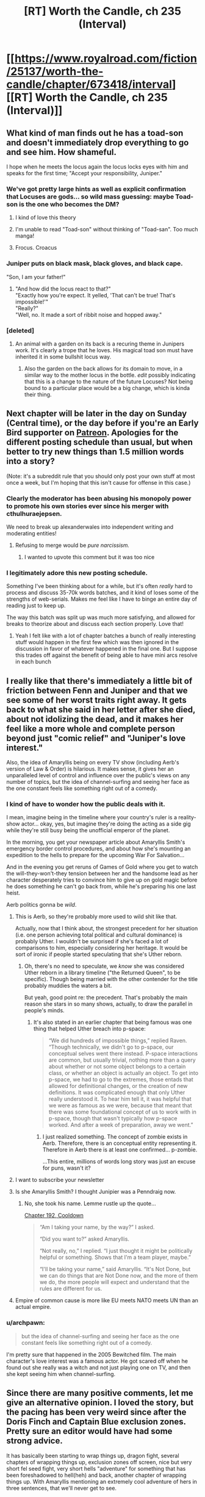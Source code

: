 #+TITLE: [RT] Worth the Candle, ch 235 (Interval)

* [[https://www.royalroad.com/fiction/25137/worth-the-candle/chapter/673418/interval][[RT] Worth the Candle, ch 235 (Interval)]]
:PROPERTIES:
:Author: alexanderwales
:Score: 218
:DateUnix: 1619725874.0
:DateShort: 2021-Apr-30
:END:

** What kind of man finds out he has a toad-son and doesn't immediately drop everything to go and see him. How shameful.

I hope when he meets the locus again the locus locks eyes with him and speaks for the first time; "Accept your responsibility, Juniper."
:PROPERTIES:
:Author: AStartlingStatement
:Score: 106
:DateUnix: 1619727544.0
:DateShort: 2021-Apr-30
:END:

*** We've got pretty large hints as well as explicit confirmation that Locuses are gods... so wild mass guessing: maybe Toad-son is the one who becomes the DM?
:PROPERTIES:
:Author: Reply_or_Not
:Score: 61
:DateUnix: 1619728874.0
:DateShort: 2021-Apr-30
:END:

**** I kind of love this theory
:PROPERTIES:
:Author: JusticeBeak
:Score: 30
:DateUnix: 1619732399.0
:DateShort: 2021-Apr-30
:END:


**** I'm unable to read "Toad-son" without thinking of "Toad-san". Too much manga!
:PROPERTIES:
:Author: grahamyvr
:Score: 17
:DateUnix: 1619742696.0
:DateShort: 2021-Apr-30
:END:


**** Frocus. Croacus
:PROPERTIES:
:Author: ZurrgabDaVinci758
:Score: 6
:DateUnix: 1619799886.0
:DateShort: 2021-Apr-30
:END:


*** Juniper puts on black mask, black gloves, and black cape.

"Son, I am your father!"
:PROPERTIES:
:Author: xamueljones
:Score: 29
:DateUnix: 1619729621.0
:DateShort: 2021-Apr-30
:END:

**** "And how did the locus react to that?"\\
"Exactly how you're expect. It yelled, 'That can't be true! That's impossible!'"\\
"Really?"\\
"Well, no. It made a sort of ribbit noise and hopped away."
:PROPERTIES:
:Author: abcd_z
:Score: 30
:DateUnix: 1619734948.0
:DateShort: 2021-Apr-30
:END:


*** [deleted]
:PROPERTIES:
:Score: 12
:DateUnix: 1619729827.0
:DateShort: 2021-Apr-30
:END:

**** An animal with a garden on its back is a recuring theme in Junipers work. It's clearly a trope that he loves. His magical toad son must have inherited it in some bullshit locus way.
:PROPERTIES:
:Author: Fruan
:Score: 48
:DateUnix: 1619734403.0
:DateShort: 2021-Apr-30
:END:

***** Also the garden on the back allows for its domain to move, in a similar way to the mother locus in the bottle. /edit/ possibly indicating that this is a change to the nature of the future Locuses? Not being bound to a particular place would be a big change, which is kinda their thing.
:PROPERTIES:
:Author: ZurrgabDaVinci758
:Score: 10
:DateUnix: 1619795074.0
:DateShort: 2021-Apr-30
:END:


** Next chapter will be later in the day on Sunday (Central time), or the day before if you're an Early Bird supporter on [[https://www.patreon.com/alexanderwales][Patreon]]. Apologies for the different posting schedule than usual, but when better to try new things than 1.5 million words into a story?

(Note: it's a subreddit rule that you should only post your own stuff at most once a week, but I'm hoping that this isn't cause for offense in this case.)
:PROPERTIES:
:Author: alexanderwales
:Score: 89
:DateUnix: 1619726404.0
:DateShort: 2021-Apr-30
:END:

*** Clearly the moderator has been abusing his monopoly power to promote his own stories ever since his merger with cthulhuraejepsen.

We need to break up alexanderwales into independent writing and moderating entities!
:PROPERTIES:
:Author: CouteauBleu
:Score: 89
:DateUnix: 1619729397.0
:DateShort: 2021-Apr-30
:END:

**** Refusing to merge would be /pure narcissism./
:PROPERTIES:
:Author: netstack_
:Score: 82
:DateUnix: 1619733451.0
:DateShort: 2021-Apr-30
:END:

***** I wanted to upvote this comment but it was too nice
:PROPERTIES:
:Author: wren42
:Score: 4
:DateUnix: 1619818582.0
:DateShort: 2021-May-01
:END:


*** I legitimately adore this new posting schedule.

Something I've been thinking about for a while, but it's often /really/ hard to process and discuss 35-70k words batches, and it kind of loses some of the strengths of web-serials. Makes me feel like I have to binge an entire day of reading just to keep up.

The way this batch was split up was much more satisfying, and allowed for breaks to theorize about and discuss each section properly. Love that!
:PROPERTIES:
:Author: Executioner404
:Score: 29
:DateUnix: 1619775326.0
:DateShort: 2021-Apr-30
:END:

**** Yeah I felt like with a lot of chapter batches a bunch of really interesting stuff would happen in the first few which was then ignored in the discussion in favor of whatever happened in the final one. But I suppose this trades off against the benefit of being able to have mini arcs resolve in each bunch
:PROPERTIES:
:Author: ZurrgabDaVinci758
:Score: 12
:DateUnix: 1619800099.0
:DateShort: 2021-Apr-30
:END:


** I really like that there's immediately a little bit of friction between Fenn and Juniper and that we see some of her worst traits right away. It gets back to what she said in her letter after she died, about not idolizing the dead, and it makes her feel like a more whole and complete person beyond just "comic relief" and "Juniper's love interest."

Also, the idea of Amaryllis being on every TV show (including Aerb's version of Law & Order) is hilarious. It makes sense, it gives her an unparalleled level of control and influence over the public's views on any number of topics, but the idea of channel-surfing and seeing her face as the one constant feels like something right out of a comedy.
:PROPERTIES:
:Author: Don_Alverzo
:Score: 75
:DateUnix: 1619728254.0
:DateShort: 2021-Apr-30
:END:

*** I kind of have to wonder how the public deals with it.

I mean, imagine being in the timeline where your country's ruler is a reality-show actor... okay, yes, but imagine they're doing the acting as a side gig while they're still busy being the unofficial emperor of the planet.

In the morning, you get your newspaper article about Amaryllis Smith's emergency border control procedures, and about how she's mounting an expedition to the hells to prepare for the upcoming War For Salvation...

And in the evening you get reruns of Games of Gold where you get to watch the will-they-won't-they tension between her and the handsome lead as her character desperately tries to convince him to give up on gold magic before he does something he can't go back from, while he's preparing his one last heist.

Aerb politics gonna be /wild/.
:PROPERTIES:
:Author: CouteauBleu
:Score: 78
:DateUnix: 1619730898.0
:DateShort: 2021-Apr-30
:END:

**** This is Aerb, so they're probably more used to wild shit like that.

Actually, now that I think about, the strongest precedent for her situation (i.e. one person achieving total political and cultural dominance) is probably Uther. I wouldn't be surprised if she's faced a lot of comparisons to him, especially considering her heritage. It would be sort of ironic if people started speculating that she's Uther reborn.
:PROPERTIES:
:Author: Don_Alverzo
:Score: 42
:DateUnix: 1619734454.0
:DateShort: 2021-Apr-30
:END:

***** Oh, there's no need to speculate, we /know/ she was considered Uther reborn in a library timeline ("the Returned Queen", to be specific). Though being married with the other contender for the title probably muddies the waters a bit.

But yeah, good point re: the precedent. That's probably the main reason she stars in so many shows, actually, to draw the parallel in people's minds.
:PROPERTIES:
:Author: CouteauBleu
:Score: 35
:DateUnix: 1619737527.0
:DateShort: 2021-Apr-30
:END:

****** It's also stated in an earlier chapter that being famous was one thing that helped Uther breach into p-space:

#+begin_quote
  “We did hundreds of impossible things,” replied Raven. “Though technically, we didn't go to p-space, our conceptual selves went there instead. P-space interactions are common, but usually trivial, nothing more than a query about whether or not some object belongs to a certain class, or whether an object is actually an object. To get into p-space, we had to go to the extremes, those entads that allowed for definitional changes, or the creation of new definitions. It was complicated enough that only Uther really understood it. To hear him tell it, it was helpful that we were as famous as we were, because that meant that there was some foundational concept of us to work with in p-space, though that wasn't typically how p-space worked. And after a week of preparation, away we went.”
#+end_quote
:PROPERTIES:
:Author: alexanderwales
:Score: 43
:DateUnix: 1619738160.0
:DateShort: 2021-Apr-30
:END:

******* I just realized something. The concept of zombie exists in Aerb. Therefore, there is an conceptual entity representing it. Therefore in Aerb there is at least one confirmed... p-zombie.

...This entire, millions of words long story was just an excuse for puns, wasn't it?
:PROPERTIES:
:Author: foveros
:Score: 46
:DateUnix: 1619745626.0
:DateShort: 2021-Apr-30
:END:


**** I want to subscribe your newsletter
:PROPERTIES:
:Author: teedreeds
:Score: 8
:DateUnix: 1619733781.0
:DateShort: 2021-Apr-30
:END:


**** Is she Amaryllis Smith? I thought Junipier was a Penndraig now.
:PROPERTIES:
:Author: plutonicHumanoid
:Score: 6
:DateUnix: 1619738645.0
:DateShort: 2021-Apr-30
:END:

***** No, she took his name. Lemme rustle up the quote...

[[https://archiveofourown.org/works/11478249/chapters/55944202][Chapter 192, Cooldown]]

#+begin_quote
  “Am I taking your name, by the way?” I asked.

  “Did you want to?” asked Amaryllis.

  “Not really, no,” I replied. “I just thought it might be politically helpful or something. Shows that I'm a team player, maybe.”

  “I'll be taking your name,” said Amaryllis. “It's Not Done, but we can do things that are Not Done now, and the more of them we do, the more people will expect and understand that the rules are different for us.
#+end_quote
:PROPERTIES:
:Author: Adraius
:Score: 26
:DateUnix: 1619739311.0
:DateShort: 2021-Apr-30
:END:


**** Empire of common cause is more like EU meets NATO meets UN than an actual empire.
:PROPERTIES:
:Author: NinteenFortyFive
:Score: 2
:DateUnix: 1619925464.0
:DateShort: 2021-May-02
:END:


*** u/archpawn:
#+begin_quote
  but the idea of channel-surfing and seeing her face as the one constant feels like something right out of a comedy.
#+end_quote

I'm pretty sure that happened in the 2005 Bewitched film. The main character's love interest was a famous actor. He got scared off when he found out she really was a witch and not just playing one on TV, and then she kept seeing him when channel-surfing.
:PROPERTIES:
:Author: archpawn
:Score: 10
:DateUnix: 1619757509.0
:DateShort: 2021-Apr-30
:END:


** Since there are many positive comments, let me give an alternative opinion. I loved the story, but the pacing has been very weird since after the Doris Finch and Captain Blue exclusion zones. Pretty sure an editor would have had some strong advice.

It has basically been starting to wrap things up, dragon fight, several chapters of wrapping things up, exclusion zones off screen, nice but very short fel seed fight, very short hells "adventure" for something that has been foreshadowed to hell(heh) and back, another chapter of wrapping things up. With Amaryllis mentioning an extremely cool adventure of hers in three sentences, that we'll never get to see.

It feels to me like a (very extended) version of a fanfic author wrapping everything up in one or two chapters to move on. Doesn't feel like the pacing of a natural end.

One more criticism of a story I've actually enjoyed. This clicked for me on the last conversation with the DM: Nobody ever had fun in this. There was no wonder in the journey. That's obviously the story the author wanted to tell, but because of this, even the downtime wasn't "restful" to read. The entire adventure was a chore for mostly everyone in the cast. Contrast it with something like Practical Guide to Evil, which still has high stakes, but also some happy people.

Still, I understand that this may have been intentional. I'm mostly baffled by the pacing.
:PROPERTIES:
:Author: foveros
:Score: 62
:DateUnix: 1619735693.0
:DateShort: 2021-Apr-30
:END:

*** Some of this is, yes, stuff that an editor would probably fix, but the way an editor would be likely to fix it would be to hack at the upstream stuff from (literally) a million words ago. If I could make two major changes to the story, which are basically impossible to do without so much editing and rewriting it would take another year or two of my life, they would be:

1. Less magics available to Juniper, maybe a hard cap of ... five or so. This would unfortunately preclude some stuff that I liked, including a few chapters of magical exploration, but it would cut things down to a more manageable size.
2. More time/outside pressure to force a reason not to go on a ton of side quests.

But a large part of the problem, which started /way/ upstream of all this, is one of the core conceits of the work, which is that there's a honking big world with a vast number of magics and species and adventures to go on, a world that might not be infinite, but could be twenty seasons of a TV show. I wanted it to feel like it was dozens of D&D campaigns mashed together, or fifty splat books, or a hundred mods added onto a videogame, and while I think it largely succeeds in that feeling, it creates some problems, namely that a lot of the stuff Juniper does is stuff that Juniper would necessarily do given the facts as presented in the story. The choice then is:

1. Skip over them, and hope the audience doesn't notice.
2. Do them entirely off-screen.
3. Do them on-screen, in brief.
4. Retroactively edit them out.
5. Do them in full, even if it screws with the pacing and you don't really have anything to "say".

WtC does a combination of these, largely with the exception of the first one, which I think is particularly bad. The best way to handle them, in my opinion, is the retroactive edit, but in a work of serial fiction, especially one of this length, that's not really that feasible (and I don't really think that I've ever seen it done, not at the scale it would need to be done here).

A lot of the pacing that feels like the overpowered party is going through a checklist of things they can easily do for some reward before they do what they think is the final quest is ... because that's what they're doing, in-universe. I unfortunately don't think that's really enough to justify it, though I /have/ been mostly enjoying it on a scene-by-scene level ... mostly.

(I also don't love the idea of time pressure forcing a premature end, because in my mind, part of the metanarrative is there as a counterpoint or complement to one of the central themes of suicide. They want to get to the end of it all because the thought of this going on forever is intolerable in various ways. Having the ending forced on them through outside forces is counter to that in a way that I really don't like. Even now, with the events of this chapter, at least the decision is largely as a result of one character's actions, which thematically fits better. Not that it's a /clean/ theme, but I do like my messy themes.)

*tl:dr; Mostly agree, and it's been a reason writing was slower for a bit, and I'd do it differently in the future, but I'm still more-or-less happy with the work given some of the unfortunate constraints I placed it under and some of the hard-to-execute things I've been dumb enough to try executing.*

(This is more than I usually say about writing, hopefully it's not too much. Once WtC is done, I'll have a post mortem that goes more in-depth about what I thought worked and what I felt didn't, and why.)
:PROPERTIES:
:Author: alexanderwales
:Score: 101
:DateUnix: 1619740424.0
:DateShort: 2021-Apr-30
:END:

**** If you ever feel like talking shop here or in the eventual retrospective, there are a few editorial bits I would love to hear your thoughts on. In no particular order:

1) Something that always stood out to me was how /awful/ Juniper's adventure would be as an actual tabletop campaign. For all the early talk with the DM about Juniper acting like he'd want his players to act, there's a lot of mechanical and DM stuff that would be very aggravating or borderline toxic in the real world. I was expecting it was an intentional touch that was going to be brought up later on, but as far as I can recall it never was. Was this at all intentional, or just an unfortunate side effect of having to make the actual story engaging?

2) Tying into the game structure and the weird power curve they followed, I always thought that soul magic would be a prime candidate for an editor to brutally execute, since with 20/20 hindsight it becomes apparent how heavily they relied on it to game the system. Are you ultimately happy with its inclusion, or would you have stripped it out entirely if the story weren't far too large to comprehensively edit?

3) It felt like a lot of the late story's reliance on soul magic and loophole abuse stemmed from the weird, suboptimal build that Juniper committed to long before he understood the system. Was that an intentional writing decision? Did it work like you wanted it to?

4) Probably best held for the retrospective, but I would be really curious to know which parts of the story you like and feel were really well-executed, and which if any you'd wave a magic wand and revise if you could.
:PROPERTIES:
:Author: Sendatsu_Yoshimitsu
:Score: 38
:DateUnix: 1619748413.0
:DateShort: 2021-Apr-30
:END:

***** I will probably save most of that for a post mortem, as I wouldn't want to accidentally or implicitly spoil anything, so hopefully I'll remember this comment and answer then.
:PROPERTIES:
:Author: alexanderwales
:Score: 40
:DateUnix: 1619751100.0
:DateShort: 2021-Apr-30
:END:

****** Yeah sure thing, thanks for even considering it! Looking forward to seeing how the rest of WtC shakes out. :)
:PROPERTIES:
:Author: Sendatsu_Yoshimitsu
:Score: 14
:DateUnix: 1619756735.0
:DateShort: 2021-Apr-30
:END:


****** This would have been a perfect chance for a reminder bot tag with a date far enough into the future to imply the end is much farther away than we think.
:PROPERTIES:
:Author: sparr
:Score: 2
:DateUnix: 1619844158.0
:DateShort: 2021-May-01
:END:

******* !RemindMe 10 years
:PROPERTIES:
:Author: carlarc
:Score: 1
:DateUnix: 1620182631.0
:DateShort: 2021-May-05
:END:

******** I will be messaging you in 10 years on [[http://www.wolframalpha.com/input/?i=2031-05-05%2002:43:51%20UTC%20To%20Local%20Time][*2031-05-05 02:43:51 UTC*]] to remind you of [[https://www.reddit.com/r/rational/comments/n1cm3n/rt_worth_the_candle_ch_235_interval/gwzd20s/?context=3][*this link*]]

[[https://www.reddit.com/message/compose/?to=RemindMeBot&subject=Reminder&message=%5Bhttps%3A%2F%2Fwww.reddit.com%2Fr%2Frational%2Fcomments%2Fn1cm3n%2Frt_worth_the_candle_ch_235_interval%2Fgwzd20s%2F%5D%0A%0ARemindMe%21%202031-05-05%2002%3A43%3A51%20UTC][*CLICK THIS LINK*]] to send a PM to also be reminded and to reduce spam.

^{Parent commenter can} [[https://www.reddit.com/message/compose/?to=RemindMeBot&subject=Delete%20Comment&message=Delete%21%20n1cm3n][^{delete this message to hide from others.}]]

--------------

[[https://www.reddit.com/r/RemindMeBot/comments/e1bko7/remindmebot_info_v21/][^{Info}]]

[[https://www.reddit.com/message/compose/?to=RemindMeBot&subject=Reminder&message=%5BLink%20or%20message%20inside%20square%20brackets%5D%0A%0ARemindMe%21%20Time%20period%20here][^{Custom}]]
[[https://www.reddit.com/message/compose/?to=RemindMeBot&subject=List%20Of%20Reminders&message=MyReminders%21][^{Your Reminders}]]
[[https://www.reddit.com/message/compose/?to=Watchful1&subject=RemindMeBot%20Feedback][^{Feedback}]]
:PROPERTIES:
:Author: RemindMeBot
:Score: 1
:DateUnix: 1620182666.0
:DateShort: 2021-May-05
:END:


***** Writing like you do is nigh impossible. I've broached the subject of serialization with seasoned authors, and the only response I've gotten is a resounding "that sounds like literal hell". It's an extremely easy formula to read. Not so much to write. The fact that WtC is as good as it is just showcases your writing skills.
:PROPERTIES:
:Author: Kaiern9
:Score: 10
:DateUnix: 1619797656.0
:DateShort: 2021-Apr-30
:END:


**** serialization is an order of magnitude harder than single release. always impressed when people pull it off

and just to chime in with my usual "i would pay $200+ for a published set of wtc volumes, post-edit"
:PROPERTIES:
:Author: flagamuffin
:Score: 24
:DateUnix: 1619743776.0
:DateShort: 2021-Apr-30
:END:


**** I'm glad that WtC is the way it is. I'm happy to accept a bit of awkward pacing and a couple wrapping-ups which fall short of completely satisfactory if the alternative would be losing some of the scope and magic (both literally and metaphorically) of Aerb
:PROPERTIES:
:Author: Seraphaestus
:Score: 16
:DateUnix: 1619744027.0
:DateShort: 2021-Apr-30
:END:


**** u/jtolmar:
#+begin_quote
  A lot of the pacing that feels like the overpowered party is going through a checklist of things they can easily do for some reward before they do what they think is the final quest is ... because that's what they're doing, in-universe. I unfortunately don't think that's really enough to justify it, though I have been mostly enjoying it on a scene-by-scene level ... mostly.
#+end_quote

I actually think this worked really well in Chapter 221 (Targets Of Opportunity). But I think it'd work better if burning down the checklist took up an entire arc, with the more interpersonal developments filling in the gaps. Instead the recent arcs feel more like they're composed of mini-arcs glued together, with the focus and pacing suddenly shifting to accommodate. Interleaving these pieces more, and papering over the places this could be jarring by inserting the checklist quests into scene changes, could smooth things without a full story edit.

(And while I'm a huge fan of structural editing, I don't think a traditional full-book edit makes sense for a work that's already 15 times longer than the average paperback. Reworking things more than 20 or so chapters apart would take an entire editing team, not just an editor.)
:PROPERTIES:
:Author: jtolmar
:Score: 12
:DateUnix: 1619768183.0
:DateShort: 2021-Apr-30
:END:


**** If you ever released it as a book you could do rewrites if you wanted to, it's happened a few times lately when people cross over. As you said it would be an incredible amount of work though. Regardless, I think people would pay for it, whatever iteration. I know I would. It's been wonderful.
:PROPERTIES:
:Author: AStartlingStatement
:Score: 9
:DateUnix: 1619742058.0
:DateShort: 2021-Apr-30
:END:


**** Ironically, both of these two issues you mention are a common problem when DMing. Namely, giving the players too much options and power, and more importantly, managing to balance the main hook between "you have no urgency at all to proceed to with the plot and can meander for months of real time" and "you must beeline to this threat and don't have time to explore anything you find interesting".

Nice hearing your thoughts, even when pulling back the curtain must go against your natural instincts. Since it dawns to me that the only two comments I've made to this work were critical (plus a pun) I'll add that it is a great ride and the idea space has been extremely refreshing. Particularly enjoyed memes, antimemes, Harold, couch potato, unicorn magic, the Outer Reaches, and everything in the infinite library. The list goes on.
:PROPERTIES:
:Author: foveros
:Score: 14
:DateUnix: 1619744396.0
:DateShort: 2021-Apr-30
:END:


**** u/JesradSeraph:
#+begin_quote
  Skip over them, and hope the audience doesn't notice.
#+end_quote

A.k.a selling the dead GoT.
:PROPERTIES:
:Author: JesradSeraph
:Score: 3
:DateUnix: 1619800163.0
:DateShort: 2021-Apr-30
:END:


**** I enjoyed this peak behind the curtain. I think one thing that's hard to deal with is how in a serial, we might build up ideas of some of these plots in our head only to see them skipped. I think the Doris finch bit was one of the best, but to some degree it begs the question “oh what will glass land be like”

Less details in the quest prompts that won't be fulfilled might make that easier to accept.
:PROPERTIES:
:Author: CrystalShadow
:Score: 10
:DateUnix: 1619743343.0
:DateShort: 2021-Apr-30
:END:


*** you're right. it would probably stand out quite a bit more to anyone who disagrees with you if they reread the whole thing.

but i think it's less a problem of pacing and more that the subplot finales don't really have anything to do with the main plot finale. (and are far less interesting to the reader, because they won't come with answers to the two outstanding mysteries). as the author says in his reply, this was largely unavoidable unless he wanted to elide a bunch of stuff or info-dump it. so instead we got vignettes.
:PROPERTIES:
:Author: flagamuffin
:Score: 9
:DateUnix: 1619744185.0
:DateShort: 2021-Apr-30
:END:


*** This is why I categorize it as a deconstruction of a power fantasy. It has a lot of the aesthetic trappings of a shonen isekai harem etc etc, but in reality the whole thing is too high stakes, and the characters are too real, for it to really be that for any appreciable amount of time. The few times Joon seems to actually have fun he gets basically scolded for it, like after the fight with Onion.

As for the pacing, it makes complete sense to me, and is spelled out explicitly in the narrative. The stuff that's getting skipped over just... doesn't matter. We as readers might enjoy reading about it in more detail, but the outcomes are already set and the real stakes are elsewhere. I think it works, personally.
:PROPERTIES:
:Author: DaystarEld
:Score: 26
:DateUnix: 1619738779.0
:DateShort: 2021-Apr-30
:END:

**** In particular there was that whole Earth bit with someone's high level rogue character auto-succeeding on stealing some basic object...and perhaps more to the point, the game goes the way the DM wants it to. I imagine at this point he just wants to get to the climax, so that's what's happening. You can see it being nudged that way by how infernal unification slapped on a massive sense of urgency.
:PROPERTIES:
:Author: ThatEeveeGuy
:Score: 13
:DateUnix: 1619740678.0
:DateShort: 2021-Apr-30
:END:


** Man, we are being spoiled something wicked with all these releases.
:PROPERTIES:
:Author: CutsieWootsieCthulhu
:Score: 52
:DateUnix: 1619727284.0
:DateShort: 2021-Apr-30
:END:

*** The usage of release timing to enhance story pacing is working well for me. Here, we are getting a chance to pause and discuss, while Juniper is pausing and discussing.
:PROPERTIES:
:Author: kurtofconspiracy
:Score: 34
:DateUnix: 1619727990.0
:DateShort: 2021-Apr-30
:END:


** Juniper: "Oh, I talked to DM again, don't remember what he said though."

Mary: "Oh well, that's probably part of His plan."

Inner Mary: "incoherent screaming in absolute, thwarted rage"
:PROPERTIES:
:Author: WalterTFD
:Score: 46
:DateUnix: 1619756402.0
:DateShort: 2021-Apr-30
:END:

*** That has to be one of the most frustrating things she's had to go through in the past ~100 subjective years.
:PROPERTIES:
:Author: Executioner404
:Score: 20
:DateUnix: 1619776902.0
:DateShort: 2021-Apr-30
:END:


** I know that the "actual" reason why the Omega Portal back from the hells exists is the need to bring Juniper back and Mary's adventures in p-space, but if anyone's wondering why the demon/devils would have such a device, it's actually infernally obvious: they can get more souls by sending some back to aerb.

Not even in the exchange itself, I mean just by bargaining with the person they send. "Look, you've seen a lot of what Hell has to offer at this point. You've been here for thousands of years. You've gotten so tired of torture on one level that you've actually killed yourself multiple times in the futile hope that it gets better. It doesn't. It never well."

"But we can send you back to aerb. All you have to promise to do is kill people and not bottle their souls. The more souls you send, the better we'll treat you when you end up back here. Sure, you might consign yourself to oblivion instead. That's fine. But think about the odds that you might end up back here anyway, and how pissed we'll be if you don't send at least a dozen more souls down. Hell, commit some real mass murder and we'll set you up in a palace!"

Hell cultists with these sorts of deals are something we haven't seen in the story yet, probably because this portal didn't actually exist until now, but if it did I bet the infernals would have taken great advantage of the ability to send humans back on occasion.
:PROPERTIES:
:Author: DaystarEld
:Score: 44
:DateUnix: 1619739272.0
:DateShort: 2021-Apr-30
:END:

*** That seems overly complicated, but there are definitely some ransoming schemes you could do with that gate.

"Oh, your husband wasn't bottled in time? What a tragedy... And it looks like he's reached the Penis Bees! But you know what, there's a way you can save him. Just kill 10 people, using this contraption, and we'll bring him back!"

(though in practice the infernals would have trouble establishing trust, especially if the Empire clamps down on anything that could lead to repeat transactions)
:PROPERTIES:
:Author: CouteauBleu
:Score: 20
:DateUnix: 1619745521.0
:DateShort: 2021-Apr-30
:END:

**** Wouldn't they already be able to make these deals, simply by not torturing certain loved ones in exchange? That's actually something that confused me about the hells. That there were no souls treated decently at all. At least some of them should have been able to provide stuff that's more valuable than their suffering, even if it's just to serve as an example that hell doesn't /have/ to be terrible if you are loyal enough to the Infernals in life.

Example: The right to get one loved one (or yourself) into an isolated little village of unmolested souls who only have to content with the local hell's horrible environment, in exchange for nine thousand unbottled souls, to be delivered in your own pace.
:PROPERTIES:
:Author: Bowbreaker
:Score: 4
:DateUnix: 1619863492.0
:DateShort: 2021-May-01
:END:

***** I bet that's looked down upon like... torture is here. Imagine the common demon who'll never spend more than few hours torturing every few years hearing this. It's bad that the elite is hoarding all the mortals but this! Absolutely horrible, it would hurt them on a physiological level. Other states/fiefs would accuse eachother of selfishly refraining from torture. It'd be like Guantanamo Bay.
:PROPERTIES:
:Author: alphanumericsprawl
:Score: 5
:DateUnix: 1619868006.0
:DateShort: 2021-May-01
:END:

****** That's why I specified isolated communities that still have to grapple with the environment on their own. Not some kind of integrated hell hotel where Infernals suffer as human servants.

Infernals know that there are billions of souls not getting tortured every day. And lately they didn't even end up tortured after death. If the mere fact of souls living a mediocre life is torture to them then they are already in constant suffering if they can't afford a human or live in weird and isolated cults that deny the existence of a beforelife.
:PROPERTIES:
:Author: Bowbreaker
:Score: 3
:DateUnix: 1619891811.0
:DateShort: 2021-May-01
:END:


**** This might work too, but does rely on more frequent secure conversations with average mortals rather than making deals with people in the hells themselves. The story doesn't give us too much detail on just how common devil possession is.
:PROPERTIES:
:Author: DaystarEld
:Score: 1
:DateUnix: 1620171817.0
:DateShort: 2021-May-05
:END:


*** Speaking of infernal plans to get more souls: why didn't they try to get a rune magic exclusion?

From what we've seen of Valencia, it sounds like a devil's persuasion powers would make it quite easy to talk a rune mage into creating some terrible device via a possessed non-anima, and we know from Joon's venture into the runeforge that you can plan out an entire design without actually having magic yourself.

It's definitely a serious task, but given that there are literally trillions of infernals, surely someone would try - if you succeed, you'll be given all the accolades the hells can offer and thousands of mortals 24/7.
:PROPERTIES:
:Author: HarryPotter5777
:Score: 14
:DateUnix: 1619757698.0
:DateShort: 2021-Apr-30
:END:

**** I think but don't fully recall there being a lot of non-anima checks that Valencia had to bypass, which were mostly removed from play due to the soul exclusion and her companion perks.

Plus any individual non-anima seems to have competition between devils controlling them, they are not exclusively owned. So there's an incentive for any individual devil controller to just maximize suffering in the short term to benefit themselves, rather than follow a plan with a longterm and abstract payoff.

At least until infernal unification.

And the rune magic antimatter bomb required a lot of research and resources in fixed and heavily regulated locations (runeforges), so creating a rune magic exclusion would have been a hard target for infernals to manage.
:PROPERTIES:
:Author: Gr_Cheese
:Score: 11
:DateUnix: 1619791715.0
:DateShort: 2021-Apr-30
:END:


*** The only problem I can see with that is they would need somebody in aerb already in order to kill the first 10 people and resurrect anybody at all.
:PROPERTIES:
:Author: dmonroe123
:Score: 11
:DateUnix: 1619740122.0
:DateShort: 2021-Apr-30
:END:

**** Possessed non-anima and/or the high cost option of sending a single infernal up are both things that have come up, I think? Or just put the right message on the ground and wait for the right person to see it with an infernoscope.
:PROPERTIES:
:Author: ThatEeveeGuy
:Score: 18
:DateUnix: 1619741900.0
:DateShort: 2021-Apr-30
:END:


*** That would just get souls sent somewhere random, and the demons would want them for themselves. It's also only worth it if the world is ending soon. They're getting those souls, but they give up any descendents.
:PROPERTIES:
:Author: archpawn
:Score: 4
:DateUnix: 1619757817.0
:DateShort: 2021-Apr-30
:END:

**** Increasing the amount of total souls in the hells is valuable to all the hells. The Omega layer is most capable of making such trades, because it has the least loss of souls... Literally 0 other than through the portal.
:PROPERTIES:
:Author: DaystarEld
:Score: 7
:DateUnix: 1619758836.0
:DateShort: 2021-Apr-30
:END:

***** That all sounds nice, but why should one demon give away their soul just so that some complete stranger demons in other hells would have a few more souls?
:PROPERTIES:
:Author: archpawn
:Score: 8
:DateUnix: 1619760962.0
:DateShort: 2021-Apr-30
:END:

****** Whoever has been working with Blue in the Bottle knows how to do soul injection. They tell the person that they are releasing how to do it and the souls will come to them. Also, devil's insight means they can tell if the person they are sending back intends to follow through.
:PROPERTIES:
:Author: eaglejarl
:Score: 9
:DateUnix: 1619780438.0
:DateShort: 2021-Apr-30
:END:


*** I thought the internal justification for the portal would be "Let's build a portal that lets internals invade Aerb... dang it only works on humans, let's sit on it until we can come up with a use."

Infernal invasion of Aerb has been discussed frequently, you would expect failed research on accessing Aerb from the hells to be pretty common in Omega Hell.
:PROPERTIES:
:Author: GET_A_LAWYER
:Score: 4
:DateUnix: 1619821151.0
:DateShort: 2021-May-01
:END:


*** I mean that works... but way simpler to just take two lovers or a family, that died together in a disaster, give them a grand tour of the place and then send out one of them to send 10x more replacement souls to free the hostages.

Then also recruit the best mass murder candidates from the replacement souls.\\
I guess, it boils down to a multi-level marketing scheme, in the end?
:PROPERTIES:
:Author: DavidGretzschel
:Score: 3
:DateUnix: 1619906760.0
:DateShort: 2021-May-02
:END:

**** Yeah if you can get a whole family together or communicate with family members of people in hell it makes for some really great blackmail material.
:PROPERTIES:
:Author: DaystarEld
:Score: 5
:DateUnix: 1619912707.0
:DateShort: 2021-May-02
:END:


** Huh, if Fenn's coming along on the Fel Seed rematch, I wonder why they aren't planning to wrap up her companion quest really quickly as a last-second power-up for her? Even if the user interface is disabled, it sounds like the game mechanics are still active, just not able to be viewed.
:PROPERTIES:
:Author: xamueljones
:Score: 35
:DateUnix: 1619727660.0
:DateShort: 2021-Apr-30
:END:

*** *BUG REPORT WTC-#3405933 - progress lock triggered by death*

*Description:* when you die with the helldiver and diamond ironman harcore settings on, you get a GAME OVER screen. all game features are subsequently disabled.

i triggered this by going after fel seed and getting killed. the thing is, there are still features that allow me to continue the game. a companion did a quest to get me out of hell, and now i'm back in the main game, but everything is still disabled, the interface won't load, and several progress-critical quests are locked. pls fix.

*Steps to reproduce:*

- turn on helldiver
- turn on diamond ironman hardcore
- die because of stupid gm bullshit
- you get a game over screen, the interface is locked off, you go to hell
- have a companion travel to the outer reach and build a gate out of hell
- take the gate out of hell
- you are now alive and theoretically able to complete all the quests, except the interface is still locked. you don't get messages or level ups even if you complete the quests

*How often does this happen?* idk man, it's not like i can reboot a game to try, is it?
:PROPERTIES:
:Author: CouteauBleu
:Score: 91
:DateUnix: 1619730137.0
:DateShort: 2021-Apr-30
:END:

**** That's a big report number
:PROPERTIES:
:Author: 314kabinet
:Score: 11
:DateUnix: 1619735437.0
:DateShort: 2021-Apr-30
:END:

***** The number of reports increased dramatically just before the Worm Exclusion Zone came into being.
:PROPERTIES:
:Author: grahamyvr
:Score: 17
:DateUnix: 1619742779.0
:DateShort: 2021-Apr-30
:END:

****** I don't get it.
:PROPERTIES:
:Author: MetaphorKnot
:Score: 2
:DateUnix: 1619801262.0
:DateShort: 2021-Apr-30
:END:

******* There's a famous web novel called "Worm", wherein the protagonist has the superpower of controlling bugs. She uses them creatively, to devastating effect. Aerb has referenced other web novels (for example, there's canonically an Exclusion Zone where one person loops back in time), so it's plausible that there's one with a similar premise.

The idea is that somebody filed a bug report saying "T used bugs to do xyz, too OP, plz nerf". Then when that was nerf, they filed another bug report saying "T now using bugs to do abc, too OP, plz nerf". And another. And another. Etc.

...

Having thoroughly explained the joke, I trust that everybody will now find it hilarious.
:PROPERTIES:
:Author: grahamyvr
:Score: 12
:DateUnix: 1619802139.0
:DateShort: 2021-Apr-30
:END:

******** all that explanation when it could've just been a pun on "bug"
:PROPERTIES:
:Author: Putnam3145
:Score: 3
:DateUnix: 1619949501.0
:DateShort: 2021-May-02
:END:


***** Most of the reports were autogenerated when Juniper dies and things have to be rewound so he can keep playing without remembering the deaths and the hells. This was the only time where he finally made it out of the hells within a century.
:PROPERTIES:
:Author: xamueljones
:Score: 9
:DateUnix: 1619757474.0
:DateShort: 2021-Apr-30
:END:


***** Someone accidentally introduced the entad that gives you access to the ticketing system into the DFEZ.
:PROPERTIES:
:Author: CouteauBleu
:Score: 5
:DateUnix: 1619820637.0
:DateShort: 2021-May-01
:END:


*** Probably because every second they delay means thousands of souls going to the hells. Add to that the difficulty of trying to do a quest without the UI (they wouldn't necessarily know if they completed the quest, if the quest changed, what reward they got, etc.), and whatever marginal benefit they get likely isn't worth the time it would take. Especially considering it's Fel Seed, so one companion quest perk is unlikely to make a real difference.
:PROPERTIES:
:Author: Don_Alverzo
:Score: 34
:DateUnix: 1619728628.0
:DateShort: 2021-Apr-30
:END:

**** If they beat Fel Seed all those souls and many more are saved

If they lose then it makes no difference

So it's just about each extra minute of hell and considering how little this makes percentage wise to suffering already ongoing in hell it's a bit weird to rush it
:PROPERTIES:
:Author: RMcD94
:Score: 26
:DateUnix: 1619735705.0
:DateShort: 2021-Apr-30
:END:


**** Valid considerations, but again. This is Fel Seed and grabbing any and all possible advantages is worth the delay since the world will literally end if they lose.
:PROPERTIES:
:Author: xamueljones
:Score: 18
:DateUnix: 1619729685.0
:DateShort: 2021-Apr-30
:END:


*** I think it goes back to something Joon said before to her about the first attempt: at a certain point you're fooling yourself if you think you're going to just attain enough power to beat Fel Seed that way. They aren't going back because they feel stronger. They're going back because of the combination of so many things simultaneously going bad on Aerb at once as well as feeling like it makes sense narratively. They're banking on the narrative giving them a win this time, or at least a chance to actually get through the door this time. Because if they don't have a shot through the narrative helping them, then they don't have a shot at all. Because Fel Seed cheats.

Also, all this could be moot, because the plan hasn't actually been discussed yet, and it could start with a quick run to finish her quest before heading to Fel Seed
:PROPERTIES:
:Author: GhostWriter52025
:Score: 17
:DateUnix: 1619738194.0
:DateShort: 2021-Apr-30
:END:


** I'd be lying if I said I didn't immediately pull up Wikipedia on William Tell and Hays Code :)

Also, Mary's p-space adventure reminded me of APGTE a lot.
:PROPERTIES:
:Author: 314kabinet
:Score: 35
:DateUnix: 1619726181.0
:DateShort: 2021-Apr-30
:END:

*** Yeah the Mantles felt very much like the Names/Roles from APGTE, but I think that's because they're essentially talking about the same thing: a place where tropes influence reality. Either way, I love both stories, so it was a nice detail.
:PROPERTIES:
:Author: FullHavoc
:Score: 30
:DateUnix: 1619729578.0
:DateShort: 2021-Apr-30
:END:

**** It reminded me of Cat's trip to Arcadia in aPGtE even.
:PROPERTIES:
:Author: redrach
:Score: 24
:DateUnix: 1619731157.0
:DateShort: 2021-Apr-30
:END:

***** Yes! That's specifically the part it reminded me of!
:PROPERTIES:
:Author: 314kabinet
:Score: 7
:DateUnix: 1619731981.0
:DateShort: 2021-Apr-30
:END:


*** Mary has been /crushing/ me in Unsong vibes this arc. P-space is exactly the kabbalah-fighting that angels used, and obviously the whole hell thing
:PROPERTIES:
:Author: UPBOAT_FORTRESS_2
:Score: 9
:DateUnix: 1619760631.0
:DateShort: 2021-Apr-30
:END:


** Theory: Joon doesn't have the game layer because he's a copy of himself, and the original is still in the FSEZ in some way.

EDIT: or whatever part of him the game layer was attached to, which does not necessarily constitute a full person.
:PROPERTIES:
:Author: 314kabinet
:Score: 34
:DateUnix: 1619734277.0
:DateShort: 2021-Apr-30
:END:

*** If it was attached to his retinas or something... Fell seed probably has it.
:PROPERTIES:
:Author: panickedappricott
:Score: 23
:DateUnix: 1619740784.0
:DateShort: 2021-Apr-30
:END:

**** The idea of Fel Seed being able to remotely monitor Juniper is scary af, but not as scary as the thought that he might be able to directly interact with the game layer and change him.
:PROPERTIES:
:Author: dinoseen
:Score: 16
:DateUnix: 1619752561.0
:DateShort: 2021-Apr-30
:END:


*** Thanks, I hate that idea.

It's my new headcanon, though. :|
:PROPERTIES:
:Author: grahamyvr
:Score: 13
:DateUnix: 1619742881.0
:DateShort: 2021-Apr-30
:END:


*** "I'm not going to cheat", says the DM, while hitching Joon's "knack" onto Fel Seed
:PROPERTIES:
:Author: UPBOAT_FORTRESS_2
:Score: 10
:DateUnix: 1619760767.0
:DateShort: 2021-Apr-30
:END:


*** He had a character sheet "stapled" to his soul, and apparently it fell off when he died.
:PROPERTIES:
:Author: chris-goodwin
:Score: 8
:DateUnix: 1619758875.0
:DateShort: 2021-Apr-30
:END:


*** It would be a copy of a copy then technically.
:PROPERTIES:
:Author: AStartlingStatement
:Score: 5
:DateUnix: 1619750203.0
:DateShort: 2021-Apr-30
:END:


** u/RMcD94:
#+begin_quote
  “I could pretend to be ‘emotionally mature', if that would help,” said Fenn. She gave me a grin. “‘Sorry, Juniper, that I'm bad with my feelings',” she was using a silly, mocking voice, “‘I use humor as a coping mechanism, I annoy people so that they'll push me away which lets me blame them for not taking a joke and protects my fragile ego, I try to defuse things that are serious so that I don't get hurt, myeh.'”
#+end_quote

Classic
:PROPERTIES:
:Author: RMcD94
:Score: 27
:DateUnix: 1619735445.0
:DateShort: 2021-Apr-30
:END:

*** Reminds me of this [[https://m.youtube.com/watch?v=lwvqCIAAd-M][Key & Peele]] classic.
:PROPERTIES:
:Author: aeschenkarnos
:Score: 14
:DateUnix: 1619749584.0
:DateShort: 2021-Apr-30
:END:

**** Such a misunderstanding of how status works. Bullies generally go on to be healthier, happier, and more successful than the mean. This is cope.
:PROPERTIES:
:Author: SayingAndUnsaying
:Score: 1
:DateUnix: 1619980678.0
:DateShort: 2021-May-02
:END:


** June really came back from hell in three days like jesus

the DM mocked him about it , but it happened exactly like he said....
:PROPERTIES:
:Author: rank_0_peasant
:Score: 57
:DateUnix: 1619734475.0
:DateShort: 2021-Apr-30
:END:


** interesting that amaryllis got to go off to narrative space and play the protagonist for a while, then came back and realized she had the opportunity to continue being the protagonist, but turned it down. her temptation came off-screen. fitting but a shame --- it would make great art.
:PROPERTIES:
:Author: flagamuffin
:Score: 44
:DateUnix: 1619730276.0
:DateShort: 2021-Apr-30
:END:

*** Yeah. As I was reading that I was thinking it would have made a great arc to see told from her perspective, a la the Wards arc in Worm. It happened at the end of the timeskip so it could have gotten us fully up to speed on everything that's changed and then launched into her trip to p-space. I would have loved to see how she's changed from the vantage point of her own headspace, how she's handled being without Juniper, her own reflections on herself, etc.
:PROPERTIES:
:Author: Adraius
:Score: 18
:DateUnix: 1619739773.0
:DateShort: 2021-Apr-30
:END:

**** This was /almost/ how it was written. Juniper dies, then some certain number of chapters from Amaryllis and maybe the others about how they're coping and what they're thinking, some more "pushing on after the death of a loved one" stuff that would be thematically appropriate, solo or group adventures, socialization between party members of characterizing opportunities with either their own narration of things or their interactions absent Juniper (or both) ... I think I /probably/ could have made it work, but it risked going against what I'd been building towards, and it would have taken a lot of words.
:PROPERTIES:
:Author: alexanderwales
:Score: 42
:DateUnix: 1619742697.0
:DateShort: 2021-Apr-30
:END:

***** In this hypothetical alternate-WTC, does Juniper still get resurrected via p-space adventures, years down the line, whenever they decide to deal with Fel Seed/Long Stairs?
:PROPERTIES:
:Author: SciresM
:Score: 11
:DateUnix: 1619745327.0
:DateShort: 2021-Apr-30
:END:

****** Yeah, but I think you'd have to change some things around in order to make it work properly, since there's not really a point in having Juniper wondering about what's going on when the audience already knows. That might just be a matter of how it's framed/narrated though.

It would be a much longer route to the same point though, and much more focused on the experiences of others, I think. Like, a "Raven returns to the Library" chapter, a "Grak single-handedly clears an exclusion" chapter, "Valencia decides to bring children into a world like Aerb against the advice of Amaryllis", things like that.

(Anyone reading this should feel free to write some fanfic, if so compelled.)
:PROPERTIES:
:Author: alexanderwales
:Score: 39
:DateUnix: 1619745716.0
:DateShort: 2021-Apr-30
:END:

******* u/Serious_Feedback:
#+begin_quote
  Yeah, but I think you'd have to change some things around in order to make it work properly, since there's not really a point in having Juniper wondering about what's going on when the audience already knows. That might just be a matter of how it's framed/narrated though.
#+end_quote

Sounds like a perfect opportunity for "tell, don't show".
:PROPERTIES:
:Author: Serious_Feedback
:Score: 2
:DateUnix: 1619999427.0
:DateShort: 2021-May-03
:END:


** Eleven days ago when Hell Arc started I was crossing my fingers and hoping we'd get more focus on Valencia. Valencia and Bethel are my two favorite characters, and with Bethel undergoing major development that largely wraps up her character off-screen I was really hoping we'd get to see more of Valencia. So having her mostly removed from the story here is a bit... oof. I'm stoked with the life she's managed to get for herself, but I wish the "camera" had been there to see it.
:PROPERTIES:
:Author: Adraius
:Score: 13
:DateUnix: 1619740913.0
:DateShort: 2021-Apr-30
:END:

*** I don't want to put words in Wales' mouth, but it does sort of feel like he realized Bethel and/or Valencia were too powerful and removed them from the story. Valencia even says she could've soloed the Angelcyn arc, and Bethel could've beaten the dragons eazy-peazy.
:PROPERTIES:
:Author: sibswagl
:Score: 24
:DateUnix: 1619754472.0
:DateShort: 2021-Apr-30
:END:


*** [[/u/axiomsofdominion][u/axiomsofdominion]] mentioned a character with similarities to Valencia - for anyone else who enjoying reading Val, let me share another character who reminds me greatly of her and whom I also greatly enjoy: Dahlia, from the Warhammer 40k quest [[https://forums.sufficientvelocity.com/threads/suffer-not-%E2%89%A1-%E2%89%A1-40k-inquisition-quest.58591/][Suffer Not]], which is an outstanding story in its own right.
:PROPERTIES:
:Author: Adraius
:Score: 3
:DateUnix: 1619743791.0
:DateShort: 2021-Apr-30
:END:


*** Valencia's arc is extremely reminiscent of Tenar from Earthsea. Especially if you count Tehanu. I prefer to pretend the story stops at the first 3 myself. Granted [[/u/alexanderwales]] might not have intended the parallel but from my perspective I expected most of her arc, disliking it mildly the whole time, and it really is a strong correlation. As soon as Joon decided not to actively pursue a key for 7 locks it was clear Valencia would always remain a side character/deus ex machina. Basically as soon as the first mention of her and Jorge.
:PROPERTIES:
:Score: 3
:DateUnix: 1619742859.0
:DateShort: 2021-Apr-30
:END:

**** Wow so if she's not fuckable she can't be a major character?
:PROPERTIES:
:Author: wren42
:Score: 4
:DateUnix: 1619818702.0
:DateShort: 2021-May-01
:END:

***** Tbf... Look how Grak gets short shrifted vs the others

EDIT pun unintended lol
:PROPERTIES:
:Author: jaghataikhan
:Score: 1
:DateUnix: 1619914136.0
:DateShort: 2021-May-02
:END:

****** I felt like grak had a pretty rich story arc and some of the best powers of anyone. Their friendship is well developed. Lately he's not been given as much attention...but no one has really. It's a mad rush to the endgame.
:PROPERTIES:
:Author: wren42
:Score: 1
:DateUnix: 1619916969.0
:DateShort: 2021-May-02
:END:


** Typos here, please.
:PROPERTIES:
:Author: alexanderwales
:Score: 13
:DateUnix: 1619725893.0
:DateShort: 2021-Apr-30
:END:

*** " Instead, it was something that had clearly been made by on Aerb" - is missing a word.
:PROPERTIES:
:Author: Liz4Science
:Score: 10
:DateUnix: 1619731714.0
:DateShort: 2021-Apr-30
:END:

**** Fixed to "made on Aerb", thanks.
:PROPERTIES:
:Author: alexanderwales
:Score: 1
:DateUnix: 1619797710.0
:DateShort: 2021-Apr-30
:END:


*** Is ampersand a copypaste accident or intentional?
:PROPERTIES:
:Author: MaddoScientisto
:Score: 9
:DateUnix: 1619736862.0
:DateShort: 2021-Apr-30
:END:

**** Intentional, as it's meant to represent Juniper saying it out loud for emphasis.
:PROPERTIES:
:Author: alexanderwales
:Score: 14
:DateUnix: 1619736981.0
:DateShort: 2021-Apr-30
:END:


*** u/evilmaniacal:
#+begin_quote
  It was, clearly, not what Amaryllis wanted, but it did mean that Valencia would be on hand to *counterattack* whatever the infernals were doing
#+end_quote

Counteract?
:PROPERTIES:
:Author: evilmaniacal
:Score: 4
:DateUnix: 1619755680.0
:DateShort: 2021-Apr-30
:END:

**** Fixed, thanks.
:PROPERTIES:
:Author: alexanderwales
:Score: 2
:DateUnix: 1619797624.0
:DateShort: 2021-Apr-30
:END:


*** u/segwaysegue:
#+begin_quote
  which had apparently not been a given once the disastrous attempt to Fel Seed had been made
#+end_quote

I'm not sure if this is actually a typo since Fel Seed can be considered a location, but it feels like this should be "attempt to fight/kill Fel Seed" or "attempt at Fel Seed".
:PROPERTIES:
:Author: segwaysegue
:Score: 5
:DateUnix: 1619756938.0
:DateShort: 2021-Apr-30
:END:

**** Fixed to "at".
:PROPERTIES:
:Author: alexanderwales
:Score: 3
:DateUnix: 1619797440.0
:DateShort: 2021-Apr-30
:END:


*** u/archpawn:
#+begin_quote
  or do something to take our minds off whatever the *hell* is going on in this great big world that seems to have left both of us a little bit behind.
#+end_quote

I'm not sure if that was a typo or more of Fenn referencing Earth culture in a futile attempt to connect with Joon.
:PROPERTIES:
:Author: archpawn
:Score: 4
:DateUnix: 1619758251.0
:DateShort: 2021-Apr-30
:END:

**** Intentional, as the "hells" version of the phrase seems awkward and Fenn's had more than enough exposure to Earth culture to pick up the phrase.
:PROPERTIES:
:Author: alexanderwales
:Score: 3
:DateUnix: 1619797682.0
:DateShort: 2021-Apr-30
:END:


*** One thing that kind of threw me, but possibly deliberately:

#+begin_quote
  There was a sound of a gunshot, then a second, and then the woman was shot twice in the chest. The camera held on her as she groaned and bled out. In the distance, footsteps were heard beating a retreat.
#+end_quote

I thought the above described two gunshots, how the scene then cuts to the woman, a sole victim. But then later this is followed by

#+begin_quote
  It turned out to be a story of revenge. The guy in the apartment at the start, the one who'd got shot
#+end_quote

They were /both/ shot? Were four shots fired? But even having formed that hypothesis I am confused.

If the missing piece is another instance of Midwestern cultural commentary, it went by a bit too quickly to quite let me think I'd solved the puzzle.
:PROPERTIES:
:Author: adgnatum
:Score: 3
:DateUnix: 1619758827.0
:DateShort: 2021-Apr-30
:END:

**** u/adgnatum:
#+begin_quote
  I know what you're thinking. "Did he fire six shots or only five?" Well to tell you the truth in all this excitement I kinda lost track myself.
#+end_quote
:PROPERTIES:
:Author: adgnatum
:Score: 5
:DateUnix: 1619758957.0
:DateShort: 2021-Apr-30
:END:


**** Definitely an error on my part. The two gunshots were intended to be the guy at the door and then the woman sitting in the chair, not both shots directed at her. Will fix.

Edit: Or maybe it was intended to be four shots? Either way, it was unclear.
:PROPERTIES:
:Author: alexanderwales
:Score: 6
:DateUnix: 1619797133.0
:DateShort: 2021-Apr-30
:END:


*** In chapter 103, Alcida says "It's a pleasure to meet your acquaintance.” Is the word meant to be 'meet'?
:PROPERTIES:
:Author: cthulhusleftnipple
:Score: 3
:DateUnix: 1619765363.0
:DateShort: 2021-Apr-30
:END:


** u/Adraius:
#+begin_quote
  I've been thinking about gods a lot. About how I would do things in an ethical way. I'm thinking of opt-in danger, like there is in video games, some amount of risk and pain for people who want it that way. So maybe, if we both opted into that, then I, as a benevolent god, would have contrived circumstances so that both of us would have been stuck together in such a way that we both had a chance to learn and grow.”
#+end_quote

Well, this is a hell of a quote, considering the obvious parallels to what the DM's been putting Juniper through. Probably the strongest textual evidence for "the DM is Juniper." Thoughts?
:PROPERTIES:
:Author: Adraius
:Score: 12
:DateUnix: 1619740505.0
:DateShort: 2021-Apr-30
:END:

*** I would call it the strongest evidence for "The DM is *not* Juniper," given that the DM didn't let Arthur opt out.
:PROPERTIES:
:Author: Nimelennar
:Score: 24
:DateUnix: 1619749921.0
:DateShort: 2021-Apr-30
:END:

**** The DM claimed that Juniper opted in but had his memory of that conversation wiped. Maybe some version of Arthur opted in and committed his memory-wiped version to staying without an option to leave.
:PROPERTIES:
:Author: xXnormanborlaugXx
:Score: 6
:DateUnix: 1619799823.0
:DateShort: 2021-Apr-30
:END:

***** Abstractly? Sure, that's possible.

But Joon is talking about doing a real-like RPG ethically, and most definitions of ethical consent include the ability to withdraw that consent after it's given. And most of the exceptions to that are dependant on the subject losing some of their mental capability between granting consent and an attempt to withdraw it.

I don't think that a Joon who wants to be an ethical god would have done what the DM did to Arthur.
:PROPERTIES:
:Author: Nimelennar
:Score: 6
:DateUnix: 1619814320.0
:DateShort: 2021-May-01
:END:

****** I don't think that the DM is Juniper, if only because it's too straightforward. I just wanted to point out the possible exception. It's not really decisive either way.

Weird ethical situations are not uncommon in WtC. If dm-layer Arthur had good reasons that Aerb Arthur would not have been allowed to remember, it wouldn't be super surprising to ban withdrawing consent.
:PROPERTIES:
:Author: xXnormanborlaugXx
:Score: 2
:DateUnix: 1619833543.0
:DateShort: 2021-May-01
:END:

******* I still think that's unethical. I don't think that future me should be forced to act as past-me decides he should act. Go far enough into the past, and past-me was extremely religious; I know he would disapprove of some of who I am now, and I frankly don't give a fuck. I have a pretty good idea about who I want to be in the future, but I don't expect future me to care about any of that. Part of being human is the freedom to change your mind. There are consequences, of course, but I am under no obligation to become the me that any previous version of me wanted me to be.

Your motivations are, along with your habits, right at the deepest essence of who you are. If Arthur consented and then the reason for giving that consent is taken away, that core motivation removed, is it really the same person giving the consent anymore?

I think that there's a fairly strong argument (depending, of course, on *what* is removed) that it wouldn't be the same person anymore, and therefore that the consent shouldn't be considered binding.

Don't get me wrong; I don't think that present-me should never be accountable for the actions and promises of past me, or that future-me should not be responsible for present-me's actions and promises. There are consequences for breaking your promises. But anyone who says that someone should never, ever break a promise should ponder that keeping promises have consequences too, and those consequences are not absolved by the promise. And if the person I am now wouldn't have made that promise, knowing what I now know, then it's a choice of which consequences I can live with.
:PROPERTIES:
:Author: Nimelennar
:Score: 5
:DateUnix: 1619835979.0
:DateShort: 2021-May-01
:END:


** Oh BTW, I forgot to mention it last time, but apparently Juniper doesn't seem to know that Microwaves don't boil you from the inside - they actually have very penetrative power in a human body, and will cook you from the outside in.

Being exposed to microwaves feels like a very intense burning on your superficial flesh from the moment it's turned on, and it stops just as abruptly if the source is turned off before it causes damage.

Of they must be magical microwaves, but then why bother calling them microwaves.
:PROPERTIES:
:Author: Mr-Mister
:Score: 14
:DateUnix: 1619796119.0
:DateShort: 2021-Apr-30
:END:

*** The Chaos Moon is based on Joon's lacking understanding of microwaves :)
:PROPERTIES:
:Author: DavidGretzschel
:Score: 7
:DateUnix: 1619908910.0
:DateShort: 2021-May-02
:END:


** Minor thing, Mary's discussion of becoming a concept reminded me of Figaro, and how he said he had become an idea of himself, not just a person, so he couldn't die. Maybe he did soemthing like become the Spy archetype
:PROPERTIES:
:Author: ZurrgabDaVinci758
:Score: 13
:DateUnix: 1619800244.0
:DateShort: 2021-Apr-30
:END:


** Is no ody going to mention the dark hilarious the use of revision magic to get footage of realistic death scenes?

If there any acting awards, I guess you can't get one for a dying performance theb, as your merit would have been revised out.
:PROPERTIES:
:Author: Mr-Mister
:Score: 11
:DateUnix: 1619805660.0
:DateShort: 2021-Apr-30
:END:

*** That seems kind of gross, honestly. When watching a death scene in Game of Thrones, my first thought isn't "Okay but this would be a lot better if perfectly matched the physical reality of what someone looks like when they die of a stab wound".
:PROPERTIES:
:Author: CouteauBleu
:Score: 6
:DateUnix: 1619821011.0
:DateShort: 2021-May-01
:END:

**** Yeah, there's actually a huge difference in the look and feel of real violence versus physical violence that's being ignored. Even the bloodiest action/horror movies are recognizable as /unreal/ in a way that the viewer can process as fun.

It is, unless you're at least a little fucked up, not fun to watch actual people be actually hurt. Especially not with fatal wounds.
:PROPERTIES:
:Author: ArgusTheCat
:Score: 4
:DateUnix: 1619822770.0
:DateShort: 2021-May-01
:END:


** So, any theories on what advantage they actually gained in those three years against Fel Seed and/or opening The Door? I can't really see anything relevant that's different this time except Mary being +literally+ +figuratively+ conceptually The Assassin Princess plus the moment of surprise thanks to worldline teleportation.

Are they just barging in again with the same Fel Seed Plan, expecting different results, hoping DM would just let them through?
:PROPERTIES:
:Author: cheerthefuckupm8
:Score: 13
:DateUnix: 1619791526.0
:DateShort: 2021-Apr-30
:END:

*** That's a very good question. The initial plan was already extremely questionable, it feels like they're going at this under-prepared.

On the other hand, they've had a look at the door now. If they can figure out the password ahead of time, they only need to survive Fel Seed for 20 seconds instead of having to solve a riddle while being butchered.

(on a similar note, it's very unclear how going past the door and finding Uther will help them solve the threats facing Aerb; they assume that the end of the game will somehow give Joon god-like power, but it's not like Arthur/Uther will go "Hi Juniper! Here's an entad that makes you omnipotent that I've been sitting on for centuries for no reason!"; at least, there's a chance that bringing back Uther would help them fight the other threats, but there's no guarantee it'll be an automatic win aside from story logic)
:PROPERTIES:
:Author: CouteauBleu
:Score: 6
:DateUnix: 1619821444.0
:DateShort: 2021-May-01
:END:

**** Their best bet of defeating Fel Seed is probably going to p-space and creating weaknesses for it. Once they've defeated Fel Seed (and Jun has a quest for it, so it shouldn't be impossible), getting past the door should become much easier.

Taking the stairs back to Earth might allow Jun to become the DM, allowing him to remake Aerb to be less shitty for the people living in it.
:PROPERTIES:
:Author: Norseman2
:Score: 2
:DateUnix: 1619829856.0
:DateShort: 2021-May-01
:END:


** I love this story, it's probably one of the best stories I have ever read, but man in this last arc I don't have “fun”. It's just so heavy. Everything is in the air, everything can happen, the plot is moving quickly and on top of it all the relationships are changing so fast.

It's really good, it's making me feel a lot of things, but it's messy and confusing and so real. Those characters feel so alive and they are hurting so much.

You are certainly not pulling any punches, but I desperately hope for the Good End.

Keep doing what you are doing, you are really good at it.
:PROPERTIES:
:Author: Laocooen
:Score: 24
:DateUnix: 1619730116.0
:DateShort: 2021-Apr-30
:END:

*** u/GlueBoy:
#+begin_quote
  good end
#+end_quote

Inb4 fucked up ending:

Mary is showing hella narcissism flags.

Valencia is actually dropping out because she's foreseen that Mary is going to try to coup juniper for ultimate power at the last minute. So she's stepping aside because she lost faith in Juniper/reluctantly agrees that Mary would make a better god than Juniper.
:PROPERTIES:
:Author: GlueBoy
:Score: 22
:DateUnix: 1619744349.0
:DateShort: 2021-Apr-30
:END:

**** u/LLJKCicero:
#+begin_quote
  So she's stepping aside because she lost faith in Juniper/reluctantly agrees that Mary would make a better god than Juniper.
#+end_quote

I mean, Juniper probably agrees with this too.
:PROPERTIES:
:Author: LLJKCicero
:Score: 26
:DateUnix: 1619748004.0
:DateShort: 2021-Apr-30
:END:


**** Mary believes too much in the DM favoring Joon to think that this would actually work.

Plus she's literally created to love Joon so unless she re-soulfucked herself this cannot logically be an outcome.
:PROPERTIES:
:Author: t3tsubo
:Score: 16
:DateUnix: 1619753475.0
:DateShort: 2021-Apr-30
:END:

***** u/HarryPotter5777:
#+begin_quote
  unless she re-soulfucked herself
#+end_quote

Not with the Essentialism exclusion (and with Symbiosis out, she wouldn't have had the magic in the first place).
:PROPERTIES:
:Author: HarryPotter5777
:Score: 8
:DateUnix: 1619758056.0
:DateShort: 2021-Apr-30
:END:


**** Godammn , thats wild

i hope thats it, but she fail and june become the DM

i mean the story is already very Dark might as well go all the way
:PROPERTIES:
:Author: rank_0_peasant
:Score: 9
:DateUnix: 1619746295.0
:DateShort: 2021-Apr-30
:END:

***** I've always felt like she's the real main character - or main villain. She's exactly the archetype of rationalist cautionary tales, and is a literal Mary Sue
:PROPERTIES:
:Author: wren42
:Score: 6
:DateUnix: 1619818845.0
:DateShort: 2021-May-01
:END:


** Sooooo

#+begin_quote
  “[...] About how I would do things in an ethical way. I'm thinking of opt-in danger, like there is in video games, some amount of risk and pain for people who want it that way. So maybe, if we both opted into that, then I, as a benevolent god, would have contrived circumstances so that both of us would have been stuck together in such a way that we both had a chance to learn and grow.”
#+end_quote

This is by far the strongest evidence that Juniper is already god. Also everyone else is p-zombies.
:PROPERTIES:
:Author: over_who
:Score: 22
:DateUnix: 1619733722.0
:DateShort: 2021-Apr-30
:END:

*** Eh, I think the Fel Seed walk-up well exceeds what Juniper hypothetically opted into. Also the Bethel rape. Dude hasn't been having a benevolent god-crafted experience.

Unless you're suggesting Juniper is god and really, really bad at it. Like, original timeline Juniper continued to spiral into depression, became a bigger asshole throughout adulthood, somehow became a god, then copied his high school self and tried to subject him to a "learning experience" with a "reasonable level" of pain and suffering.
:PROPERTIES:
:Author: RiOrius
:Score: 38
:DateUnix: 1619736303.0
:DateShort: 2021-Apr-30
:END:

**** My guess is Juniper would believe that people should be allowed to opt into pretty much anything less than perma-death or insanity. Juniper is god and still, really, really hates his past choices. This is more [[http://www.galactanet.com/oneoff/theegg_mod.html][The Egg]] than anything complicated or contrived. I think that he might not let other people do that, but Verisimilitude covers a huge range of horrors.
:PROPERTIES:
:Author: over_who
:Score: 14
:DateUnix: 1619736837.0
:DateShort: 2021-Apr-30
:END:

***** I'm not sure how to feel about The Egg. As far as strange theories go it's definitely up there.
:PROPERTIES:
:Author: DearDeathDay
:Score: 5
:DateUnix: 1619751172.0
:DateShort: 2021-Apr-30
:END:

****** Well it's not a theory it's fiction.
:PROPERTIES:
:Author: t3tsubo
:Score: 14
:DateUnix: 1619753549.0
:DateShort: 2021-Apr-30
:END:


****** The central theme is copied from Alan watts. I actually thought it was an adaption of his theory.
:PROPERTIES:
:Author: Laocooen
:Score: 3
:DateUnix: 1619755882.0
:DateShort: 2021-Apr-30
:END:

******* Thanks! I knew I must have seen it before somewhere!
:PROPERTIES:
:Author: DearDeathDay
:Score: 3
:DateUnix: 1619755905.0
:DateShort: 2021-Apr-30
:END:


** Who would have thought one of the best rational novels of all time would include the MC impregnating a deer/god and having a toad/god baby.

Absolutely fantastic story, the story pacing and release pace is incredible right now. Fenn and talking about the Jun of the past have convinced me to reread the story again. I wonder what the odds of a read-along commentary podcast picking this story up are...
:PROPERTIES:
:Author: RetardedWabbit
:Score: 32
:DateUnix: 1619730443.0
:DateShort: 2021-Apr-30
:END:

*** [[https://hpmorpodcast.com/?page_id=2764][Your prayers have been retroactively answered!]]
:PROPERTIES:
:Author: CapnQwerty
:Score: 19
:DateUnix: 1619745524.0
:DateShort: 2021-Apr-30
:END:

**** Thank you!
:PROPERTIES:
:Author: RetardedWabbit
:Score: 3
:DateUnix: 1619799431.0
:DateShort: 2021-Apr-30
:END:


** Interesting to hear the stories of each of the different characters with Juniper away. Kind of reminds me of things like the epilogue slides in Fallout New Vegas or other rpgs, where you get to see how things turned out for people in the wider world.

Solcace was notably absent, but I guess she's fulfilled her role to some degree, and the focus shifted to the locus. (Interesting that the DM nixed the DMPC idea). I feel kinda bad for her, she got what she wanted, with the locus being freed, but it then proceeded to reject her, keeping her sick and thinking of her as a jailer. Then its final resolution came from Juniper without her involvement. I guess this maybe shows the negative side of the Locus's nature, the inherent unpredictability and resistance to patterns means that it also won't express gratitude or consistent affection. Would be interesting to see how she feels about baby!Locus, (Junicus? Frocus?)
:PROPERTIES:
:Author: ZurrgabDaVinci758
:Score: 8
:DateUnix: 1619799864.0
:DateShort: 2021-Apr-30
:END:


** u/CouteauBleu:
#+begin_quote
  The Dorises had gotten their collective act together. There were, apparently, a few factors involved in that, but the biggest thing that had happened was that resource scarcity had been virtually eliminated. Grak could, apparently, set up a ward that would prevent duplication of a Doris, but not her things, and these had been set up in public places all around the zone, enough so that a Doris could duplicate her possessions once or twice a day.
#+end_quote

Oh.

I'm a bit disappointed. I thought Mary was going for a social solution to the Doris problem. Something like, having rules against spontaneous cloning on pain of death, permanent surveillance and enforcement through Blood God Doris, using sedatives to allow them to farm-duplicate without feeling like their life is in danger, etc.

Having a "no more resource scarcity" ward feels like kind of a copout, even if it's plausible given the powers at the characters' disposal. I wish they'd had to solve it using the same means Doris had at her disposal, by coordinating better.

#+begin_quote
  She nodded. “Two of them were,” she let out a breath. “Lovers. It was utter narcissism.” She blushed slightly at the memory, then paled. The muscle in her cheek went taut. “I didn't manage to convince them. They didn't think that I would have the same love for myself as they had for each other. They argued that they could be just as effective without merging. I just merged them anyway.”
#+end_quote

/Now/ you're Doris Finch.

Seriously though. Mary, what the fuck?

#+begin_quote
  “And ... you're okay?”

  She reached over and threaded her fingers through mine. “The world is coming to an end, but for the first time, I feel like we're back on track.”
#+end_quote

That's not a yes.

It feels like, of the companions, Mary is easily the one who suffered most from the timeskip.

She feels closer to snapping than she ever has so far in the story.
:PROPERTIES:
:Author: CouteauBleu
:Score: 39
:DateUnix: 1619729193.0
:DateShort: 2021-Apr-30
:END:

*** I don't think know what Mary's snapping would look like, but she's become a literally insane narcissist outside of Juniper. Now that he's no longer a goal and has no interface that's very scary. It seems like this might be a mirror to the Fenn/Juniper we see, he worked through not putting her on a pedestal, kind of gave up on her, and is dealing with the time frame changes now. Mary/Juniper probably has much more issues without support, has a massive time frame difference of 3 yearsXclonesXdilation, and we've seen that Mary was able to be intensely focused in the library futures when less alone.

When in moderately different short term circumstances two of HERSELF started literally loving herself enough to wage clone war against herself. That's a huge red flag, but then it's worse: "I just /merged/ them anyway" meaning those experiences that pushed her over the edge didn't get lost, they got added into Mary!

She's saying and showing throughout the chapter that she's essentially holding up the weight of the world including: shaping it, organizing it, ruling it, protecting it, and completely isolated. She doesn't seek comfort in others, doesn't make friends, and doesn't trust anyone even enough to be the main actor in her shows. She took more mantle's than useful in p-space, and produced huge amounts of suffering in part due to wanting to create beauty.
:PROPERTIES:
:Author: RetardedWabbit
:Score: 39
:DateUnix: 1619733550.0
:DateShort: 2021-Apr-30
:END:


*** u/Don_Alverzo:
#+begin_quote
  Oh.

  I'm a bit disappointed. I thought Mary was going for a social solution to the Doris problem. Something like, having rules against spontaneous cloning on pain of death, permanent surveillance and enforcement through Blood God Doris, using sedatives to allow them to farm-duplicate without feeling like their life is in danger, etc.

  Having a "no more resource scarcity" ward feels like kind of a copout, even if it's plausible given the powers at the characters' disposal. I wish they'd had to solve it using the same means Doris had at her disposal, by coordinating better.
#+end_quote

I mean, while I sort of agree, the issue is that the problems in the DFZ were more than just "the Dorises are shitty to each other." The Dorises were shitty to each other in large part because of the extreme resource scarcity, which they could only overcome by murder-cloning. Without murder-cloning, they wouldn't even have the clothes on their backs, and cloning without murdering doesn't fix the problem, because it creates more mouths to feed to match the resources it supplies. They can't trade with the outside world to overcome this either, because they're under brutal sanctions in addition to having very little to offer in trade.

The DFZ had severe social problems, but those problems were largely a result of the material conditions. You need to change the material conditions to actual fix things, and doing that in a purely mundane way (i.e. building infrastructure that can sustain the population without murder-cloning) would take decades.
:PROPERTIES:
:Author: Don_Alverzo
:Score: 31
:DateUnix: 1619734051.0
:DateShort: 2021-Apr-30
:END:

**** Yeah, Amaryllis loves to shit-talk the Dorises, but I think a lot of people would eventually crumble in a similar situation. Mary is pretty unique in how single-minded and dedicated to a cause she can be.

Other people might not crumble as fast, or might not be as bad (less prone to back-stabbing, at least when dealing with outsiders; less slavery; etc.), but it really is something a natural consequence of the particulars of the magic.

They talk a bit about how a functioning person would need to have people do each role, but like, I would hate to be the clone assigned to be a doctor or firefighter or plumber. I definitely relate to those clone stories, where the clone is like "well, why do /I/ have to be the one to go to school?"
:PROPERTIES:
:Author: sibswagl
:Score: 11
:DateUnix: 1619754151.0
:DateShort: 2021-Apr-30
:END:


*** What you describe as social solutions involves no less a degree of magical/technological copouts than an elimination of resource scarcity, and honestly given our actual reality I'm a little tired of "solve the problem by going full fascist on it" so solving it by eliminating resource scarcity sounds GREAT.
:PROPERTIES:
:Author: PastafarianGames
:Score: 26
:DateUnix: 1619734873.0
:DateShort: 2021-Apr-30
:END:


*** u/alexanderwales:
#+begin_quote
  Having a "no more resource scarcity" ward feels like kind of a copout, even if it's plausible given the powers at the characters' disposal. I wish they'd had to solve it using the same means Doris had at her disposal, by coordinating better.
#+end_quote

Resource scarcity was largely not the limiting factor, and in fact, Dorises are already shown being able to do something very similar, just more messy:

#+begin_quote
  There was only a little bit of looting before we got going. One of the ways that Doris's power was busted was that it cloned over her equipment too, but the big drawback was that the clone's gear would disappear after twenty-four hours. The loophole was that if a clone with an hour left on the clock for their equipment made a clone, that new clone would have their clock reset. The answer then, at least some of the time, was to just make a clone, kill it, and take its stuff, keeping both sets of equipment until the timer was up, when you would find out which one had the longer timer. The clone would naturally resist that, but the Dorises had methods of clone production that would put the clone in a position to be easily murdered. Most of the equipment that was laying on the ground, if looted, would simply disappear by the next day.
#+end_quote

and later

#+begin_quote
  We saw other Dorises as well, though usually only briefly, or peeking out through windows. My crown let me see through the eyes of those holed up in their ugly buildings, and I regretted looking, because I saw a Doris going about the process of butchering her clone, and another in the middle of eating raw chunks of flesh. It was no secret that this was how the Dorises kept themselves fed, but it was still disturbing to see. A few of those rooms had tiny closet-like structures, the entrances so small that you couldn't get out. Those, I knew, were used for clone killing.
#+end_quote

That is to say "make a clone such that you can easily kill it and take its stuff" was the default already (though available only to those who could secure a regular murder hole), and adding in "actually, you don't need to make the clone, just make the stuff" reduces the inherent violence/murder, and some of the friction, but it's relying on a process of eliminating resource scarcity that's already present.
:PROPERTIES:
:Author: alexanderwales
:Score: 29
:DateUnix: 1619737645.0
:DateShort: 2021-Apr-30
:END:

**** Huh. That's a good point.

So the "cruelty-free cloning" stations would be important not because they'd provide new resources, but because they'd represent an easier way to access resources that isn't hoarded away or require violence, and would therefore facilitate trust between Dorises.

On the other hand, the chapter as written says "a few factors involved in that, but the biggest thing that had happened was that resource scarcity had been virtually eliminated". That's a little odd if the takeaway is supposed to be that resource scarcity wasn't the limiting factor.

I don't know, I kind of figured a solution to the DFEZ (beyond what was already shown) would focus on the progressive increase in trust, and the social structures Mary and BGD would put in place. But I get that you were trying to get it covered in one paragraph and you probably want to move on with the story.
:PROPERTIES:
:Author: CouteauBleu
:Score: 11
:DateUnix: 1619738871.0
:DateShort: 2021-Apr-30
:END:

***** Yeah, this is probably down to how it was worded. And the evolution of the DFEZ over the course of three years could have been its own book, but one of the things that I like about timeskips is that you can just do things in brief in a way that helps fire the imagination.

Edit: A better way of saying it, or maybe thinking about it, is that when people aren't desperate for food, clothing, shelter, and safety, they do a lot better when asked to have faith in each other. Grak's wards /help/ with that, in that they lower duplication costs/friction, as does flooding in entads, but a lot of it is indeed coordination problems, many of which stem from the attitude that Dorises hold toward other Dorises. (The entad thing had been tried before but largely failed, due to Dorises hoarding useful entads, using them to hold power over each other, etc.)
:PROPERTIES:
:Author: alexanderwales
:Score: 21
:DateUnix: 1619740777.0
:DateShort: 2021-Apr-30
:END:


*** u/314kabinet:
#+begin_quote
  Something like, having rules against spontaneous cloning on pain of death, permanent surveillance and enforcement through Blood God Doris, using sedatives to allow them to farm-duplicate without feeling like their life is in danger, etc.
#+end_quote

"Big Clone is watching you". That sounds positively horrible. Like a lawful evil dystopia compared to the chaotic evil hellscape they had before.
:PROPERTIES:
:Author: 314kabinet
:Score: 17
:DateUnix: 1619733371.0
:DateShort: 2021-Apr-30
:END:


*** I wonder if Fenn knew of that before she propositioned Mary.
:PROPERTIES:
:Author: redrach
:Score: 9
:DateUnix: 1619731292.0
:DateShort: 2021-Apr-30
:END:

**** Unlikely. Mary would have told no-one about it except Juniper.
:PROPERTIES:
:Author: aeschenkarnos
:Score: 11
:DateUnix: 1619732383.0
:DateShort: 2021-Apr-30
:END:


*** I thought it was fine to have the Doris exclusion zone largely solved through solving the scarcity problem - it's showing how much people's actions/personality can be a product of their environment.

I also don't think Mary is gonna snap. Mary often seems like this robot that is always working and rationally evaluating all her choices - and I think these scenes exist sometimes just to try and keep her human.
:PROPERTIES:
:Author: Copiz
:Score: 9
:DateUnix: 1619733767.0
:DateShort: 2021-Apr-30
:END:


*** u/churidys:
#+begin_quote
  I'm a bit disappointed. I thought Mary was going for a social solution to the Doris problem. Something like, having rules against spontaneous cloning on pain of death, permanent surveillance and enforcement through Blood God Doris, using sedatives to allow them to farm-duplicate without feeling like their life is in danger, etc.

  Having a "no more resource scarcity" ward feels like kind of a copout, even if it's plausible given the powers at the characters' disposal. I wish they'd had to solve it using the same means Doris had at her disposal, by coordinating better.
#+end_quote

I was about to be disappointed for the same reasons because I was interested in seeing what the social solution would have been, but I think removing resource scarcity makes a lot of sense as a solution to Doris' problems the same way that it helps with coordination problems with other players in other scenarios. There's something satisfying there, like being reminded that sometimes social problems can have technical solutions. It feels somehow optimistic and defeatist in equal measure.
:PROPERTIES:
:Author: churidys
:Score: 6
:DateUnix: 1619737832.0
:DateShort: 2021-Apr-30
:END:


*** Everyone else is replying about the resource scarcity thing and I just wanna chime in that what Mary did to her clones is super fucked up. At that point, they're basically individuals, and she murdered them. Or worse? It's very not okay.

It also reminds me of the book House of Suns, what with the whole “we are separated clones of someone who have fallen in love” thing.
:PROPERTIES:
:Author: ArgusTheCat
:Score: 5
:DateUnix: 1619822442.0
:DateShort: 2021-May-01
:END:

**** /Yes/, thank you.

Like, someone mentioned that Mary might be one of the only persons who wouldn't go insane or self-destructive in Doris's situation... if anything, it feels like we got evidence of the opposite. Mary does have her moments of self-hatred.
:PROPERTIES:
:Author: CouteauBleu
:Score: 4
:DateUnix: 1619824522.0
:DateShort: 2021-May-01
:END:

***** If I had to sum it up, I'd probably say it as "Mary respects herself until she's no longer useful."
:PROPERTIES:
:Author: ArgusTheCat
:Score: 8
:DateUnix: 1619827842.0
:DateShort: 2021-May-01
:END:


**** It's worth noting that they would've died anyway when she went to rescue Juniper in hell. Given how much she's willing to sacrifice for it, personality murder of those two clones is the least of it.
:PROPERTIES:
:Author: Fredlage
:Score: 3
:DateUnix: 1619901622.0
:DateShort: 2021-May-02
:END:


**** I don't see it as murder.

Each clone has memories and agency.

If I understand correctly, when they merge, they all gain the memories. That's it. The memories are not erased, they are compiled.

If a clone is "murdered" because they get all the other memories added to theirs, then Amaryllis is committing suicide every time she does it.

Is a merge an overwrite of each clones (and Amarllis's) mind, and does it change the person that they are? More an append than an overwrite. And all experience is adding information, and may change your life.
:PROPERTIES:
:Author: velcroman77
:Score: 1
:DateUnix: 1619914004.0
:DateShort: 2021-May-02
:END:

***** Okay, let's say it's not murder because enough of the unique experiences were saved. It's still then, at best, gross violation of consent. Mind rape doesn't seem that much better, being honest about it.
:PROPERTIES:
:Author: ArgusTheCat
:Score: 2
:DateUnix: 1619927512.0
:DateShort: 2021-May-02
:END:

****** I am not in favor of forced merging, but it does not seem particularly abhorrent.\\
A clone was given a body, a mind, and memories. In return, they are expected to share their new memories, and accept other's memories. They are not slaves or automatons.

If later a clone decided to renege on the agreement, I think Primaryllis has some moral authority to enforce the agreement.

As far as the initial agreement, it was made with full informed consent, because at the moment of clone creation, both sides were effectively Primaryllis who was informed and consented.
:PROPERTIES:
:Author: velcroman77
:Score: 1
:DateUnix: 1619959537.0
:DateShort: 2021-May-02
:END:

******* Except consent doesn't work that way. Consent can be retracted at any time for any reason, and this just feels like someone not liking the fact that they were told 'no' and doing what they wanted anyway. "You agreed in the past" isn't the same thing as "you agree right now".
:PROPERTIES:
:Author: ArgusTheCat
:Score: 2
:DateUnix: 1620016306.0
:DateShort: 2021-May-03
:END:

******** I understand what you are saying. If there is no implied contract, that is absolutely true.

If you ask me to sing a song for you, and I change my mind and retract my consent, you should not coerce me.

But what if we agree that I will sing a song if you buy me dinner, and after dinner I change my mind? Is that retracted consent, or violation of contract?
:PROPERTIES:
:Author: velcroman77
:Score: 1
:DateUnix: 1621079982.0
:DateShort: 2021-May-15
:END:


***** A person is not merely the sum of their memories. There's also motivations and a body to pursue them with. The clones had their own goals that diverged from Mary's, and now they're no longer free to pursue them. You could claim that those motivations are still present, somewhere inside her psyche, but they've clearly been drowned out by the rest. She finds them abhorrent now, and the clones no longer have the option to engage in a physical and emotional relationship with each other.

#+begin_quote
  If a clone is "murdered" because they get all the other memories added to theirs, then Amaryllis is committing suicide every time she does it.
#+end_quote

No, that's Amaryllis killing them all those times, it just isn't murder because they all usually consent to it (meaning it's suicide from their perspective), except in this case.
:PROPERTIES:
:Author: redrach
:Score: 1
:DateUnix: 1619935750.0
:DateShort: 2021-May-02
:END:

****** I guess we just disagree on the concept of killing.

I think that destroying a person's memories and personality is killing.

Adding on to their memories is not killing.

YMMV.

Two clones decided to have a relationship. If any or all clones decide in the future to have similar relationships, then I hope Primaryllis will not attempt to coerce them to stop. If she does, that would be wrong. But coercing them to merge, as was previously agreed to, is a different thing.
:PROPERTIES:
:Author: velcroman77
:Score: 1
:DateUnix: 1619959811.0
:DateShort: 2021-May-02
:END:

******* If you agree to someone that they can absorb all your memories and destroy your body in the process, and then later change your mind but they go ahead and do it anyway, wouldn't you consider it murder?
:PROPERTIES:
:Author: redrach
:Score: 1
:DateUnix: 1619965826.0
:DateShort: 2021-May-02
:END:

******** As mentioned elsewhere, it depends if it is a mutually agreed contract, with value being exchanged. If I take money and promise to give you a car, I cannot refuse to hand over the car and just call it retracted consent.

Do clones bodies get destroyed? Their memories do not get erased, they get shared.
:PROPERTIES:
:Author: velcroman77
:Score: 1
:DateUnix: 1621080180.0
:DateShort: 2021-May-15
:END:


** u/DavidGretzschel:
#+begin_quote
  She nodded. “Two of them were,” she let out a breath. “Lovers. It was utter narcissism.” She blushed slightly at the memory, then paled. The muscle in her cheek went taut. “I didn't manage to convince them. They didn't think that I would have the same love for myself as they had for each other. They argued that they could be just as effective without merging. I just merged them anyway.”
#+end_quote

The lovers are hilarious :)\\
Also damn, that's the closest she's ever had to an internal conflict, in a while.

What about the third Mary? Did she get merged or not?\\
Did she get pregnant?\\
Did she set up a void factory to blow up, if she's merged against her will?\\
Did she learn Spirit Magic and/or set up a suicide precommitment as deterrent using linear protocol?

Is that the Maryiest Mary of them all?\\
I must know more!
:PROPERTIES:
:Author: DavidGretzschel
:Score: 3
:DateUnix: 1619907852.0
:DateShort: 2021-May-02
:END:

*** Or the holdout got into a relationship with Blood Good Doris.\\
And BGD refused to give up her "Bloody Mary".\\
Or maybe she became a druid, smokes a bunch of weed and goes by Amy now.

But the last one is probably just a "Hedge against P-Space value drift"-Mary.
:PROPERTIES:
:Author: DavidGretzschel
:Score: 2
:DateUnix: 1619960770.0
:DateShort: 2021-May-02
:END:


** Can someone help me find where I stopped? Last thing I remember was two dragons coming to see June and I think I stopped mid-excursion to the Library. Unless I'm mixing things up.
:PROPERTIES:
:Author: SpiritLBC
:Score: 2
:DateUnix: 1619794422.0
:DateShort: 2021-Apr-30
:END:

*** Two dragons visited in chapter 170. I would go View Full Work on Ao3 and ctrl+f if you remember anything specific, work forward from 170 if not.
:PROPERTIES:
:Author: xXnormanborlaugXx
:Score: 6
:DateUnix: 1619800774.0
:DateShort: 2021-Apr-30
:END:


** So it's uncertain that the game layer still exists. The user interface is definitely gone but if symbiosis is gone too I would bet it's not just the user interface. Even if it wasn't... How would he assign skill and attribute points on a level up? I guess that question won't be answered since the whole thing is ending soon.
:PROPERTIES:
:Author: Ideagineer
:Score: 5
:DateUnix: 1619736351.0
:DateShort: 2021-Apr-30
:END:

*** Symbiosis isn't gone, it returned once Joon left the Hells.
:PROPERTIES:
:Author: NoYouTryAnother
:Score: 17
:DateUnix: 1619737926.0
:DateShort: 2021-Apr-30
:END:

**** The game layer being gone but Symbiosis Companion perks still being active is exactly the same feeling of tired discontinuity you get from experiencing the errors caused by jamming five incompatible modpacks into Skyrim. So, about on point for what the DM did to make Aerb work.
:PROPERTIES:
:Author: DeepTundra
:Score: 16
:DateUnix: 1619764640.0
:DateShort: 2021-Apr-30
:END:
